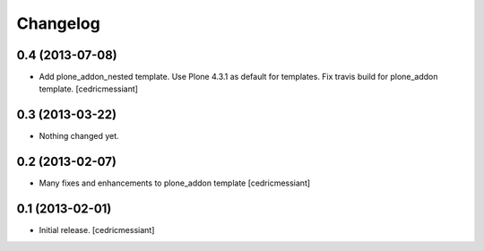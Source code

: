 Changelog
=========

0.4 (2013-07-08)
----------------

- Add plone_addon_nested template.
  Use Plone 4.3.1 as default for templates.
  Fix travis build for plone_addon template.
  [cedricmessiant]


0.3 (2013-03-22)
----------------

- Nothing changed yet.


0.2 (2013-02-07)
----------------

- Many fixes and enhancements to plone_addon template
  [cedricmessiant]


0.1 (2013-02-01)
----------------

- Initial release.
  [cedricmessiant]
